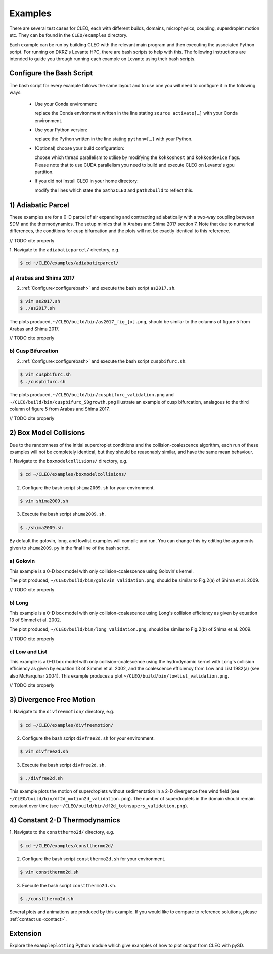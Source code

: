 .. _examples:

Examples
========

There are several test cases for CLEO, each with different builds,
domains, microphysics, coupling, superdroplet motion etc. They can be 
found in the ``CLEO/examples`` directory. 

Each example can be run by building CLEO with the relevant main program
and then executing the associated Python script. For running on
DKRZ's Levante HPC, there are bash scripts to help with this. 
The following instructions are intended to guide you through
running each example on Levante using their bash scripts.


.. _configurebash:

Configure the Bash Script
-------------------------

The bash script for every example follows the same layout and to use
one you will need to configure it in the following ways:

  * Use your Conda environment:

    replace the Conda environment written in the line
    stating ``source activate[…]`` with your Conda environment.

  * Use your Python version:

    replace the Python written in the line stating
    ``python=[…]`` with your Python.

  * (Optional) choose your build configuration:

    choose which thread parallelism to utilise by modifying the 
    ``kokkoshost`` and ``kokkosdevice`` flags. Please note that 
    to use CUDA parallelism you need to build and execute CLEO
    on Levante's gpu partition.

  * If you did not install CLEO in your home directory:

    modify the lines which state the ``path2CLEO`` and
    ``path2build`` to reflect this.

1) Adiabatic Parcel
-------------------
These examples are for a 0-D parcel of air expanding and
contracting adiabatically with a two-way coupling between
SDM and the thermodynamics. The setup mimics that in
Arabas and Shima 2017 section 7. Note that due to numerical
differences, the conditions for cusp bifurcation and the
plots will not be exactly identical to this reference.

// TODO cite properly

1. Navigate to the ``adiabaticparcel/`` directory,
e.g.

.. code-block:: console

  $ cd ~/CLEO/examples/adiabaticparcel/


a) Arabas and Shima 2017
########################
2. :ref:`Configure<configurebash>` and execute the bash script ``as2017.sh``. 

.. code-block:: console

  $ vim as2017.sh
  $ ./as2017.sh

The plots produced, 
``~/CLEO/build/bin/as2017_fig_[x].png``, should be 
similar to the columns of figure 5 from Arabas and
Shima 2017.

// TODO cite properly

b) Cusp Bifurcation
###################
2. :ref:`Configure<configurebash>` and execute the bash script ``cuspbifurc.sh``. 

.. code-block:: console

  $ vim cuspbifurc.sh
  $ ./cuspbifurc.sh

The plots produced, 
``~/CLEO/build/bin/cuspbifurc_validation.png`` and
``~/CLEO/build/bin/cuspbifurc_SDgrowth.png`` 
illustrate an example of cusp bifurcation, analagous to the 
third column of figure 5 from Arabas and
Shima 2017.

// TODO cite properly

2) Box Model Collisions
-----------------------

Due to the randomness of the initial superdroplet conditions and
the collision-coalescence algorithm, each run of these examples
will not be completely identical, but they should be reasonably
similar, and have the same mean behaviour.

1. Navigate to the ``boxmodelcollisions/`` directory,
e.g.

.. code-block:: console

  $ cd ~/CLEO/examples/boxmodelcollisions/

2. Configure the bash script ``shima2009.sh`` for your environment.

.. code-block:: console

  $ vim shima2009.sh

3. Execute the bash script ``shima2009.sh``. 

.. code-block:: console

  $ ./shima2009.sh

By default the golovin, long, and lowlist examples will compile
and run. You can change this by editing the arguments given to
``shima2009.py`` in the final line of the bash script.

a) Golovin
##########
This example is a 0-D box model with only collision-coalescence 
using Golovin's kernel.

The plot produced, 
``~/CLEO/build/bin/golovin_validation.png``, should be 
similar to Fig.2(a) of Shima et al. 2009.

// TODO cite properly

b) Long
#######
This example is a 0-D box model with only collision-coalescence 
using Long's collision efficiency as given by equation 13 of
Simmel et al. 2002.

The plot produced, 
``~/CLEO/build/bin/long_validation.png``, should be 
similar to Fig.2(b) of Shima et al. 2009.

// TODO cite properly

c) Low and List
###############
This example is a 0-D box model with only collision-coalescence 
using the hydrodynamic kernel with Long's collision efficiency as
given by equation 13 of Simmel et al. 2002, and the coalescence 
efficiency from Low and List 1982(a) (see also McFarquhar 2004).
This example produces a plot ``~/CLEO/build/bin/lowlist_validation.png``.

// TODO cite properly

3) Divergence Free Motion
-------------------------

1. Navigate to the ``divfreemotion/`` directory,
e.g.

.. code-block:: console

  $ cd ~/CLEO/examples/divfreemotion/

2. Configure the bash script ``divfree2d.sh`` for your environment.

.. code-block:: console

  $ vim divfree2d.sh

3. Execute the bash script ``divfree2d.sh``. 

.. code-block:: console

  $ ./divfree2d.sh

This example plots the motion of superdroplets without
sedimentation in a 2-D divergence free wind field
(see ``~/CLEO/build/bin/df2d_motion2d_validation.png``).
The number of superdroplets in the domain should remain
constant over time
(see ``~/CLEO/build/bin/df2d_totnsupers_validation.png``).

4) Constant 2-D Thermodynamics 
------------------------------

1. Navigate to the ``constthermo2d/`` directory,
e.g.

.. code-block:: console

  $ cd ~/CLEO/examples/constthermo2d/

2. Configure the bash script ``constthermo2d.sh`` for your environment.

.. code-block:: console

  $ vim constthermo2d.sh 

3. Execute the bash script ``constthermo2d.sh``. 

.. code-block:: console

  $ ./constthermo2d.sh

Several plots and animations are produced by this example. If
you would like to compare to reference solutions,
please :ref:`contact us <contact>`.

Extension
---------
Explore the ``exampleplotting`` Python module which
give examples of how to plot output from CLEO with pySD.